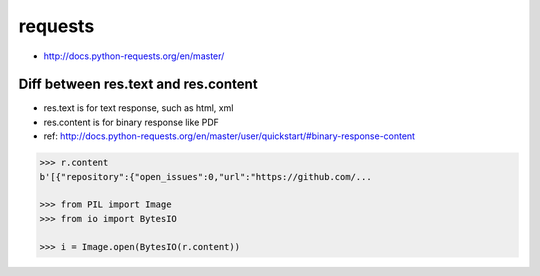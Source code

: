 requests
========
* http://docs.python-requests.org/en/master/



Diff between res.text and res.content
-------------------------------------

* res.text is for text response, such as html, xml
* res.content is for binary response like PDF
* ref: http://docs.python-requests.org/en/master/user/quickstart/#binary-response-content

.. code-block:: python

  >>> r.content
  b'[{"repository":{"open_issues":0,"url":"https://github.com/...

  >>> from PIL import Image
  >>> from io import BytesIO

  >>> i = Image.open(BytesIO(r.content))

